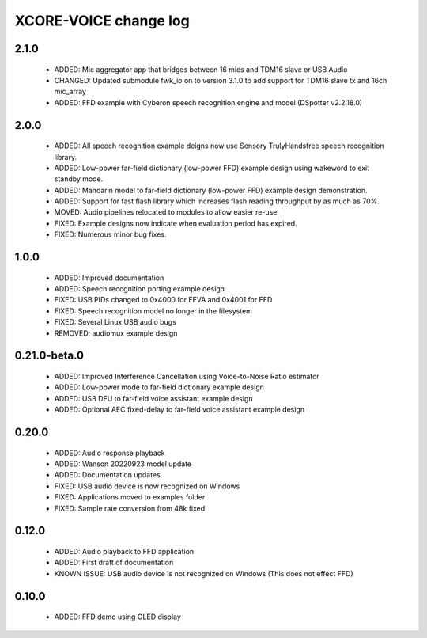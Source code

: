 XCORE-VOICE change log
======================

2.1.0
-----

  * ADDED: Mic aggregator app that bridges between 16 mics and TDM16 slave or USB Audio
  * CHANGED: Updated submodule fwk_io on to version 3.1.0 to add support for TDM16 slave tx and 16ch mic_array
  * ADDED: FFD example with Cyberon speech recognition engine and model (DSpotter v2.2.18.0)

2.0.0
-----

  * ADDED: All speech recognition example deigns now use Sensory TrulyHandsfree speech recognition library.  
  * ADDED: Low-power far-field dictionary (low-power FFD) example design using wakeword to exit standby mode.  
  * ADDED: Mandarin model to far-field dictionary (low-power FFD) example design demonstration.
  * ADDED: Support for fast flash library which increases flash reading throughput by as much as 70%.
  * MOVED: Audio pipelines relocated to modules to allow easier re-use.
  * FIXED: Example designs now indicate when evaluation period has expired.
  * FIXED: Numerous minor bug fixes.  

1.0.0
-----

  * ADDED: Improved documentation 
  * ADDED: Speech recognition porting example design
  * FIXED: USB PIDs changed to 0x4000 for FFVA and 0x4001 for FFD
  * FIXED: Speech recognition model no longer in the filesystem
  * FIXED: Several Linux USB audio bugs
  * REMOVED: audiomux example design

0.21.0-beta.0
-------------

  * ADDED: Improved Interference Cancellation using Voice-to-Noise Ratio estimator  
  * ADDED: Low-power mode to far-field dictionary example design
  * ADDED: USB DFU to far-field voice assistant example design
  * ADDED: Optional AEC fixed-delay to far-field voice assistant example design

0.20.0
------

  * ADDED: Audio response playback
  * ADDED: Wanson 20220923 model update
  * ADDED: Documentation updates
  * FIXED: USB audio device is now recognized on Windows
  * FIXED: Applications moved to examples folder
  * FIXED: Sample rate conversion from 48k fixed

0.12.0
------

  * ADDED: Audio playback to FFD application
  * ADDED: First draft of documentation
  * KNOWN ISSUE: USB audio device is not recognized on Windows  (This does not effect FFD)

0.10.0
------

  * ADDED: FFD demo using OLED display
